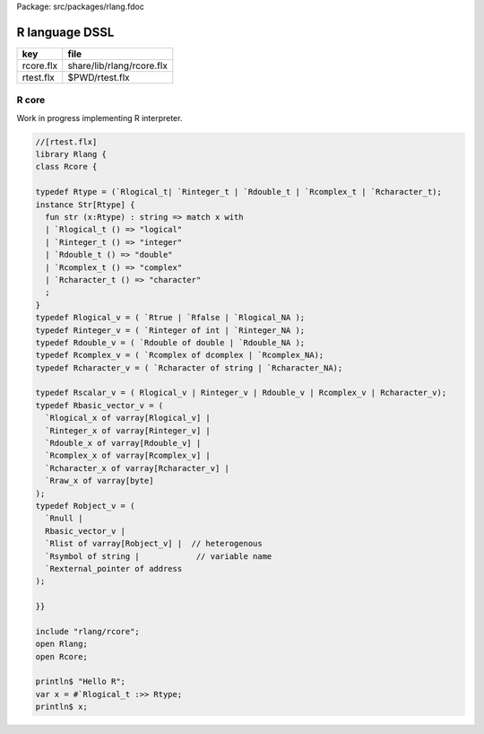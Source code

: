 Package: src/packages/rlang.fdoc


===============
R language DSSL
===============

========== =========================
key        file                      
========== =========================
rcore.flx  share/lib/rlang/rcore.flx 
rtest.flx  $PWD/rtest.flx            
========== =========================


R core
======

Work in progress implementing R interpreter.



.. index:: Rcore(class)
.. index:: str(fun)
.. code-block:: felix

  //[rtest.flx]
  library Rlang {
  class Rcore {
  
  typedef Rtype = (`Rlogical_t| `Rinteger_t | `Rdouble_t | `Rcomplex_t | `Rcharacter_t);
  instance Str[Rtype] {
    fun str (x:Rtype) : string => match x with
    | `Rlogical_t () => "logical"
    | `Rinteger_t () => "integer"
    | `Rdouble_t () => "double"
    | `Rcomplex_t () => "complex"
    | `Rcharacter_t () => "character"
    ;
  }
  typedef Rlogical_v = ( `Rtrue | `Rfalse | `Rlogical_NA );
  typedef Rinteger_v = ( `Rinteger of int | `Rinteger_NA );
  typedef Rdouble_v = ( `Rdouble of double | `Rdouble_NA );
  typedef Rcomplex_v = ( `Rcomplex of dcomplex | `Rcomplex_NA);
  typedef Rcharacter_v = ( `Rcharacter of string | `Rcharacter_NA);
  
  typedef Rscalar_v = ( Rlogical_v | Rinteger_v | Rdouble_v | Rcomplex_v | Rcharacter_v); 
  typedef Rbasic_vector_v = (
    `Rlogical_x of varray[Rlogical_v] | 
    `Rinteger_x of varray[Rinteger_v] | 
    `Rdouble_x of varray[Rdouble_v] | 
    `Rcomplex_x of varray[Rcomplex_v] | 
    `Rcharacter_x of varray[Rcharacter_v] | 
    `Rraw_x of varray[byte]  
  );
  typedef Robject_v = (
    `Rnull | 
    Rbasic_vector_v | 
    `Rlist of varray[Robject_v] |  // heterogenous
    `Rsymbol of string |            // variable name 
    `Rexternal_pointer of address
  );
  
  }}
  
  include "rlang/rcore";
  open Rlang;
  open Rcore;
  
  println$ "Hello R";
  var x = #`Rlogical_t :>> Rtype;
  println$ x;
  
  
